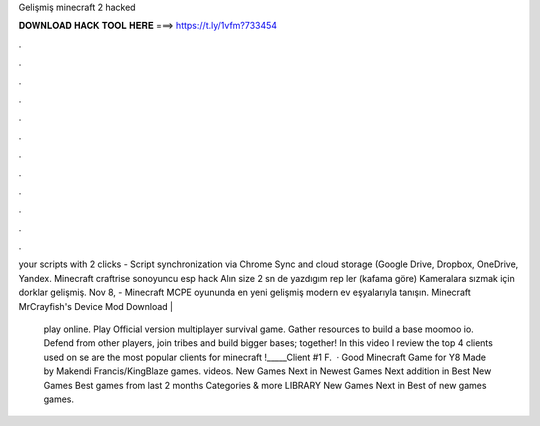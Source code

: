 Gelişmiş minecraft 2 hacked



𝐃𝐎𝐖𝐍𝐋𝐎𝐀𝐃 𝐇𝐀𝐂𝐊 𝐓𝐎𝐎𝐋 𝐇𝐄𝐑𝐄 ===> https://t.ly/1vfm?733454



.



.



.



.



.



.



.



.



.



.



.



.

your scripts with 2 clicks - Script synchronization via Chrome Sync and cloud storage (Google Drive, Dropbox, OneDrive, Yandex. Minecraft craftrise sonoyuncu esp hack Alın size 2 sn de yazdıgım rep ler (kafama göre) Kameralara sızmak için dorklar gelişmiş. Nov 8, - Minecraft MCPE oyununda en yeni gelişmiş modern ev eşyalarıyla tanışın. Minecraft MrCrayfish's Device Mod Download | 

  play online. Play  Official version multiplayer survival game. Gather resources to build a base moomoo io. Defend from other players, join  tribes and build bigger bases; together! In this video I review the top 4 clients used on se are the most popular clients for minecraft !_____Client #1 F.  · Good Minecraft Game for Y8 Made by Makendi Francis/KingBlaze games. videos. New Games Next in Newest Games Next addition in Best New Games Best games from last 2 months Categories & more LIBRARY New Games Next in Best of new games games.
